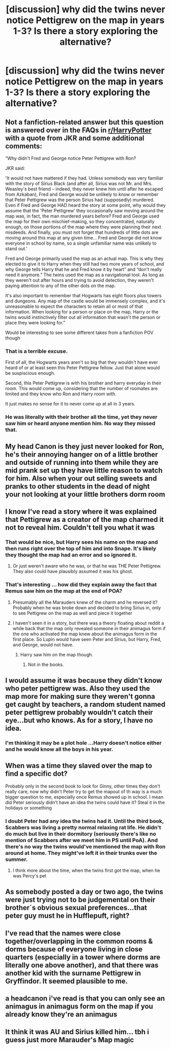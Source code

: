 #+TITLE: [discussion] why did the twins never notice Pettigrew on the map in years 1-3? Is there a story exploring the alternative?

* [discussion] why did the twins never notice Pettigrew on the map in years 1-3? Is there a story exploring the alternative?
:PROPERTIES:
:Author: FiverNZen
:Score: 4
:DateUnix: 1549339076.0
:DateShort: 2019-Feb-05
:FlairText: Discussion
:END:

** Not a fanfiction-related answer but this question is answered over in the FAQs in [[/r/HarryPotter][r/HarryPotter]] with a quote from JKR and some additional comments:

“Why didn't Fred and George notice Peter Pettigrew with Ron?

JKR said:

'It would not have mattered if they had. Unless somebody was very familiar with the story of Sirius Black (and after all, Sirius was not Mr. and Mrs. Weasley's best friend -- indeed, they never knew him until after he escaped from Azkaban), Fred and George would be unlikely to know or remember that Peter Pettigrew was the person Sirius had (supposedly) murdered. Even if Fred and George HAD heard the story at some point, why would they assume that the 'Peter Pettigrew' they occasionally saw moving around the map was, in fact, the man murdered years before? Fred and George used the map for their own mischief-making, so they concentrated, naturally enough, on those portions of the map where they were planning their next misdeeds. And finally, you must not forget that hundreds of little dots are moving around this map at any given time... Fred and George did not know everyone in school by name, so a single unfamiliar name was unlikely to stand out.'

Fred and George primarily used the map as an actual map. This is why they elected to give it to Harry when they still had two more years of school, and why George tells Harry that he and Fred know it by heart” and “don't really need it anymore.” The twins used the map as a navigational tool. As long as they weren't out after hours and trying to avoid detection, they weren't paying attention to any of the other dots on the map.

It's also important to remember that Hogwarts has eight floors plus towers and dungeons. Any map of the castle would be immensely complex, and it's unreasonable to expect the characters to retain all or most of that information. When looking for a person or place on the map, Harry or the twins would instinctively filter out all information that wasn't the person or place they were looking for.”

Would be interesting to see some different takes from a fanfiction POV though
:PROPERTIES:
:Author: tectonictigress
:Score: 17
:DateUnix: 1549343163.0
:DateShort: 2019-Feb-05
:END:

*** That is a terrible excuse.

First of all, the Hogwarts years aren't so big that they wouldn't have ever heard of or at least seen this Peter Pettigrew fellow. Just that alone would be suspiscious enough.

Second, this Peter Pettigrew is with his brother and harry everyday in their room. This would come up, considering that the number of roomates are limited and they know who Ron and Harry room with.

It just makes no sense for it to never come up at all in 3 years.
:PROPERTIES:
:Author: NaoSouONight
:Score: 14
:DateUnix: 1549386641.0
:DateShort: 2019-Feb-05
:END:


*** He was literally with their brother all the time, yet they never saw him or heard anyone mention him. No way they missed that.
:PROPERTIES:
:Author: Electric999999
:Score: 10
:DateUnix: 1549349980.0
:DateShort: 2019-Feb-05
:END:


** My head Canon is they just never looked for Ron, he's their annoying hanger on of a little brother and outside of running into them while they are mid prank set up they have little reason to watch for him. Also when your out selling sweets and pranks to other students in the dead of night your not looking at your little brothers dorm room
:PROPERTIES:
:Author: KidCoheed
:Score: 7
:DateUnix: 1549352118.0
:DateShort: 2019-Feb-05
:END:


** I know I've read a story where it was explained that Pettigrew as a creator of the map charmed it not to reveal him. Couldn't tell you what it was
:PROPERTIES:
:Author: StormFalcon7
:Score: 7
:DateUnix: 1549339197.0
:DateShort: 2019-Feb-05
:END:

*** That would be nice, but Harry sees his name on the map and then runs right over the top of him and into Snape. It's likely they thought the map had an error and so ignored it.
:PROPERTIES:
:Author: xenrev
:Score: 3
:DateUnix: 1549341356.0
:DateShort: 2019-Feb-05
:END:

**** Or just weren't aware who he was, or that he was THE Peter Pettigrew. They also could have plausibly assumed it was his ghost.
:PROPERTIES:
:Author: Sigyn99
:Score: 2
:DateUnix: 1549343505.0
:DateShort: 2019-Feb-05
:END:


*** That's interesting ... how did they explain away the fact that Remus saw him on the map at the end of POA?
:PROPERTIES:
:Author: FiverNZen
:Score: 3
:DateUnix: 1549339512.0
:DateShort: 2019-Feb-05
:END:

**** Presumably all the Marauders knew of the charm and he reversed it? Probably when he was broke down and decided to bring Sirius in, only to see Pettigrew on the map as well and piece it together
:PROPERTIES:
:Author: bgottfried91
:Score: 7
:DateUnix: 1549344598.0
:DateShort: 2019-Feb-05
:END:


**** I haven't seen it in a story, but there was a theory floating about reddit a while back that the map only revealed someone in their animagus form if the one who activated the map knew about the animagus form in the first place. So Lupin would have seen Peter and Sirius, but Harry, Fred, and George, would not have.
:PROPERTIES:
:Author: GrinningJest3r
:Score: 1
:DateUnix: 1549348014.0
:DateShort: 2019-Feb-05
:END:

***** Harry saw him on the map though.
:PROPERTIES:
:Author: Electric999999
:Score: 1
:DateUnix: 1549350023.0
:DateShort: 2019-Feb-05
:END:

****** Not in the books.
:PROPERTIES:
:Author: GrinningJest3r
:Score: 5
:DateUnix: 1549352634.0
:DateShort: 2019-Feb-05
:END:


** I would assume it was because they didn't know who peter pettigrew was. Also they used the map more for making sure they weren't gonna get caught by teachers, a random student named peter pettigrew probably wouldn't catch their eye...but who knows. As for a story, I have no idea.
:PROPERTIES:
:Author: candaceranelle
:Score: 3
:DateUnix: 1549340360.0
:DateShort: 2019-Feb-05
:END:

*** I'm thinking it may be a plot hole ...Harry doesn't notice either and he would know all the boys in his year.
:PROPERTIES:
:Author: FiverNZen
:Score: 1
:DateUnix: 1549340578.0
:DateShort: 2019-Feb-05
:END:


** When was a time they slaved over the map to find a specific dot?

Probably only in the second book to look for Ginny, other times they don't really care, now why didn't Peter try to get the mapout of th way is a much bigger question to me, especially once Remus showed up in school. I mean did Peter seriously didn't have an idea the twins could have it? Steal it in the holidays or something
:PROPERTIES:
:Author: Schak_Raven
:Score: 2
:DateUnix: 1549364447.0
:DateShort: 2019-Feb-05
:END:

*** I doubt Peter had any idea the twins had it. Until the third book, Scabbers was living a pretty normal relaxing rat life. He didn't do much but live in their dormitory (seriously there's like no mention of Scabbers after we meet him in PS until PoA). And there's no way the twins would've mentioned the map with Ron around at home. They might've left it in their trunks over the summer.
:PROPERTIES:
:Author: aridnie
:Score: 1
:DateUnix: 1550446426.0
:DateShort: 2019-Feb-18
:END:

**** I think more about the time, when the twins first got the map, when he was Percy's pet
:PROPERTIES:
:Author: Schak_Raven
:Score: 1
:DateUnix: 1550476006.0
:DateShort: 2019-Feb-18
:END:


** As somebody posted a day or two ago, the twins were just trying not to be judgemental on their brother´s obvious sexual preferences...that peter guy must he in Hufflepuft, right?
:PROPERTIES:
:Score: 2
:DateUnix: 1549396864.0
:DateShort: 2019-Feb-05
:END:


** I've read that the names were close together/overlapping in the common rooms & dorms because of everyone living in close quarters (especially in a tower where dorms are literally one above another), and that there was another kid with the surname Pettigrew in Gryffindor. It seemed plausible to me.
:PROPERTIES:
:Author: whatisgreen
:Score: 1
:DateUnix: 1549342813.0
:DateShort: 2019-Feb-05
:END:


** a headcanon i've read is that you can only see an animagus in animagus form on the map if you already know they're an animagus
:PROPERTIES:
:Author: j3llyf1shh
:Score: 1
:DateUnix: 1549348057.0
:DateShort: 2019-Feb-05
:END:


** It think it was AU and Sirius killed him... tbh i guess just more Marauder's Map magic
:PROPERTIES:
:Author: StormFalcon7
:Score: 0
:DateUnix: 1549339649.0
:DateShort: 2019-Feb-05
:END:
